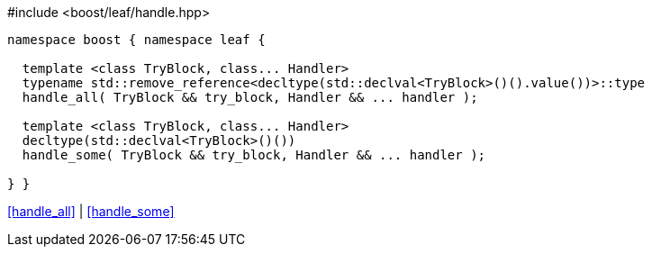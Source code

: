 .#include <boost/leaf/handle.hpp>
[source,c++]
----
namespace boost { namespace leaf {

  template <class TryBlock, class... Handler>
  typename std::remove_reference<decltype(std::declval<TryBlock>()().value())>::type
  handle_all( TryBlock && try_block, Handler && ... handler );

  template <class TryBlock, class... Handler>
  decltype(std::declval<TryBlock>()())
  handle_some( TryBlock && try_block, Handler && ... handler );

} }
----

[.text-right]
<<handle_all>> | <<handle_some>>